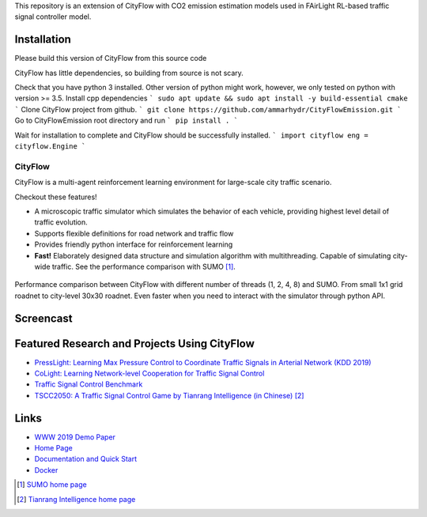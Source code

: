 This repository is an extension of CityFlow with CO2 emission estimation models used in FAirLight RL-based traffic signal controller model.

Installation
-----

Please build this version of CityFlow from this source code


CityFlow has little dependencies, so building from source is not scary.

Check that you have python 3 installed. Other version of python might work, however, we only tested on python with version >= 3.5.
Install cpp dependencies
```
sudo apt update && sudo apt install -y build-essential cmake
```
Clone CityFlow project from github.
```
git clone https://github.com/ammarhydr/CityFlowEmission.git
```
Go to CityFlowEmission root directory and run
```
pip install .
```

Wait for installation to complete and CityFlow should be successfully installed.
```
import cityflow
eng = cityflow.Engine
```

CityFlow
============

.. image:: https://readthedocs.org/projects/cityflow/badge/?version=latest
    :target: https://cityflow.readthedocs.io/en/latest/?badge=latest
    :alt: Documentation Status

.. image:: https://dev.azure.com/CityFlow/CityFlow/_apis/build/status/cityflow-project.CityFlow?branchName=master
    :target: https://dev.azure.com/CityFlow/CityFlow/_build/latest?definitionId=2&branchName=master
    :alt: Build Status

CityFlow is a multi-agent reinforcement learning environment for large-scale city traffic scenario.

Checkout these features!

- A microscopic traffic simulator which simulates the behavior of each vehicle, providing highest level detail of traffic evolution.
- Supports flexible definitions for road network and traffic flow
- Provides friendly python interface for reinforcement learning
- **Fast!** Elaborately designed data structure and simulation algorithm with multithreading. Capable of simulating city-wide traffic. See the performance comparison with SUMO [#sumo]_.

.. figure:: https://user-images.githubusercontent.com/44251346/54403537-5ce16b00-470b-11e9-928d-76c8ba0ab463.png
    :align: center
    :alt: performance compared with SUMO

    Performance comparison between CityFlow with different number of threads (1, 2, 4, 8) and SUMO. From small 1x1 grid roadnet to city-level 30x30 roadnet. Even faster when you need to interact with the simulator through python API.

Screencast
----------

.. figure:: https://user-images.githubusercontent.com/44251346/62375390-c9e98600-b570-11e9-8808-e13dbe776f1e.gif
    :align: center
    :alt: demo

Featured Research and Projects Using CityFlow
---------------------------------------------
- `PressLight: Learning Max Pressure Control to Coordinate Traffic Signals in Arterial Network (KDD 2019) <http://personal.psu.edu/hzw77/publications/presslight-kdd19.pdf>`_
- `CoLight: Learning Network-level Cooperation for Traffic Signal Control <https://arxiv.org/abs/1905.05717>`_
- `Traffic Signal Control Benchmark <https://traffic-signal-control.github.io/>`_
- `TSCC2050: A Traffic Signal Control Game by Tianrang Intelligence (in Chinese) <http://game.tscc2050.com/>`_ [#tianrang]_

Links
-----

- `WWW 2019 Demo Paper <https://arxiv.org/abs/1905.05217>`_
- `Home Page <http://cityflow-project.github.io/>`_
- `Documentation and Quick Start <https://cityflow.readthedocs.io/en/latest/>`_
- `Docker <https://hub.docker.com/r/cityflowproject/cityflow>`_


.. [#sumo] `SUMO home page <https://sumo.dlr.de/index.html>`_
.. [#tianrang] `Tianrang Intelligence home page <https://www.tianrang.com/>`_
